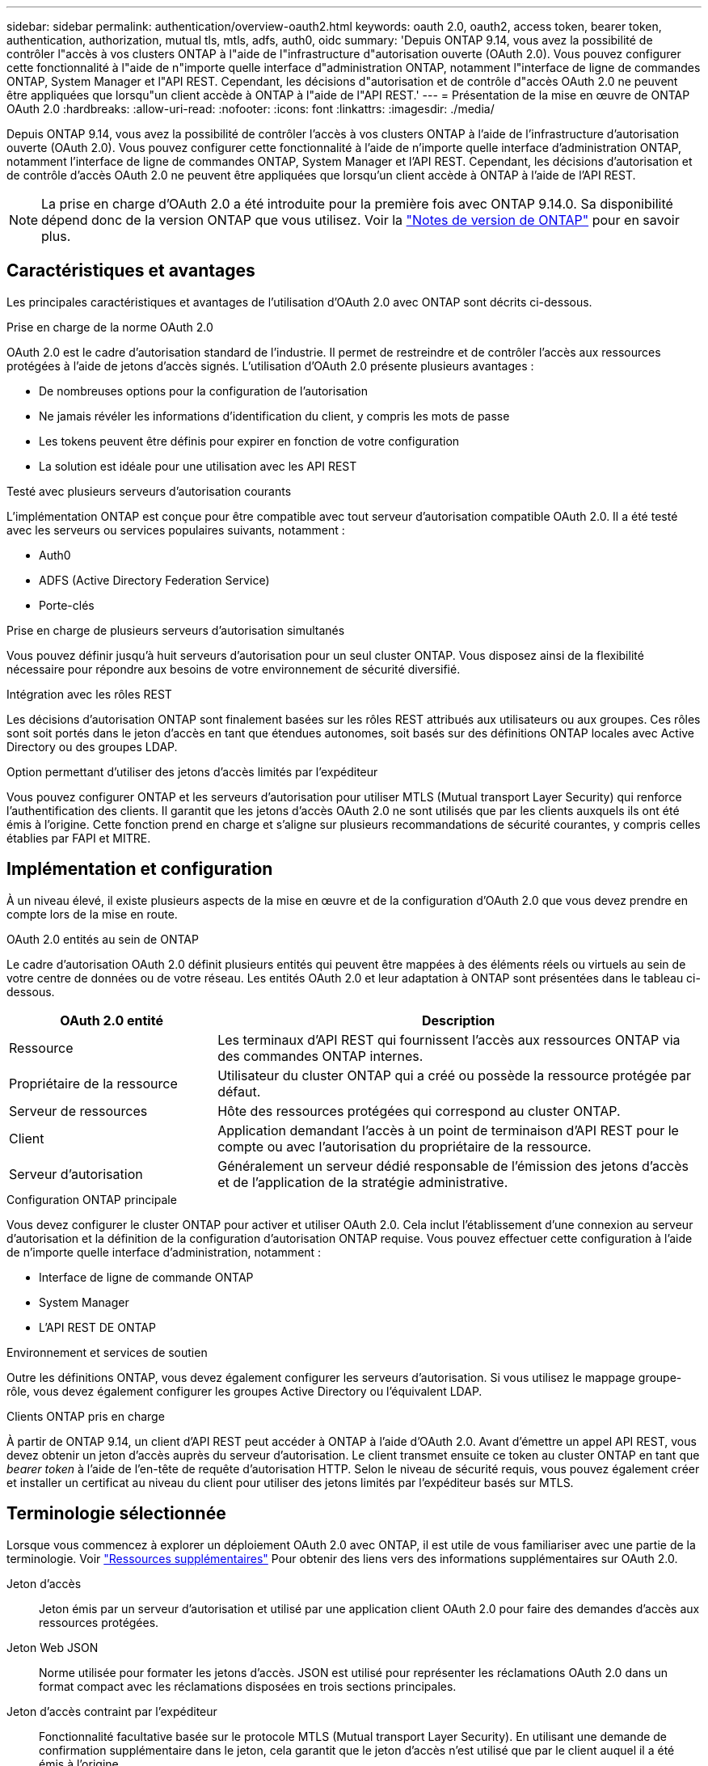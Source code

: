 ---
sidebar: sidebar 
permalink: authentication/overview-oauth2.html 
keywords: oauth 2.0, oauth2, access token, bearer token, authentication, authorization, mutual tls, mtls, adfs, auth0, oidc 
summary: 'Depuis ONTAP 9.14, vous avez la possibilité de contrôler l"accès à vos clusters ONTAP à l"aide de l"infrastructure d"autorisation ouverte (OAuth 2.0). Vous pouvez configurer cette fonctionnalité à l"aide de n"importe quelle interface d"administration ONTAP, notamment l"interface de ligne de commandes ONTAP, System Manager et l"API REST. Cependant, les décisions d"autorisation et de contrôle d"accès OAuth 2.0 ne peuvent être appliquées que lorsqu"un client accède à ONTAP à l"aide de l"API REST.' 
---
= Présentation de la mise en œuvre de ONTAP OAuth 2.0
:hardbreaks:
:allow-uri-read: 
:nofooter: 
:icons: font
:linkattrs: 
:imagesdir: ./media/


[role="lead"]
Depuis ONTAP 9.14, vous avez la possibilité de contrôler l'accès à vos clusters ONTAP à l'aide de l'infrastructure d'autorisation ouverte (OAuth 2.0). Vous pouvez configurer cette fonctionnalité à l'aide de n'importe quelle interface d'administration ONTAP, notamment l'interface de ligne de commandes ONTAP, System Manager et l'API REST. Cependant, les décisions d'autorisation et de contrôle d'accès OAuth 2.0 ne peuvent être appliquées que lorsqu'un client accède à ONTAP à l'aide de l'API REST.


NOTE: La prise en charge d'OAuth 2.0 a été introduite pour la première fois avec ONTAP 9.14.0. Sa disponibilité dépend donc de la version ONTAP que vous utilisez. Voir la https://library.netapp.com/ecm/ecm_download_file/ECMLP2492508["Notes de version de ONTAP"^] pour en savoir plus.



== Caractéristiques et avantages

Les principales caractéristiques et avantages de l'utilisation d'OAuth 2.0 avec ONTAP sont décrits ci-dessous.

.Prise en charge de la norme OAuth 2.0
OAuth 2.0 est le cadre d'autorisation standard de l'industrie. Il permet de restreindre et de contrôler l'accès aux ressources protégées à l'aide de jetons d'accès signés. L'utilisation d'OAuth 2.0 présente plusieurs avantages :

* De nombreuses options pour la configuration de l'autorisation
* Ne jamais révéler les informations d'identification du client, y compris les mots de passe
* Les tokens peuvent être définis pour expirer en fonction de votre configuration
* La solution est idéale pour une utilisation avec les API REST


.Testé avec plusieurs serveurs d'autorisation courants
L'implémentation ONTAP est conçue pour être compatible avec tout serveur d'autorisation compatible OAuth 2.0. Il a été testé avec les serveurs ou services populaires suivants, notamment :

* Auth0
* ADFS (Active Directory Federation Service)
* Porte-clés


.Prise en charge de plusieurs serveurs d'autorisation simultanés
Vous pouvez définir jusqu'à huit serveurs d'autorisation pour un seul cluster ONTAP. Vous disposez ainsi de la flexibilité nécessaire pour répondre aux besoins de votre environnement de sécurité diversifié.

.Intégration avec les rôles REST
Les décisions d'autorisation ONTAP sont finalement basées sur les rôles REST attribués aux utilisateurs ou aux groupes. Ces rôles sont soit portés dans le jeton d'accès en tant que étendues autonomes, soit basés sur des définitions ONTAP locales avec Active Directory ou des groupes LDAP.

.Option permettant d'utiliser des jetons d'accès limités par l'expéditeur
Vous pouvez configurer ONTAP et les serveurs d'autorisation pour utiliser MTLS (Mutual transport Layer Security) qui renforce l'authentification des clients. Il garantit que les jetons d'accès OAuth 2.0 ne sont utilisés que par les clients auxquels ils ont été émis à l'origine. Cette fonction prend en charge et s'aligne sur plusieurs recommandations de sécurité courantes, y compris celles établies par FAPI et MITRE.



== Implémentation et configuration

À un niveau élevé, il existe plusieurs aspects de la mise en œuvre et de la configuration d'OAuth 2.0 que vous devez prendre en compte lors de la mise en route.

.OAuth 2.0 entités au sein de ONTAP
Le cadre d'autorisation OAuth 2.0 définit plusieurs entités qui peuvent être mappées à des éléments réels ou virtuels au sein de votre centre de données ou de votre réseau. Les entités OAuth 2.0 et leur adaptation à ONTAP sont présentées dans le tableau ci-dessous.

[cols="30,70"]
|===
| OAuth 2.0 entité | Description 


| Ressource | Les terminaux d'API REST qui fournissent l'accès aux ressources ONTAP via des commandes ONTAP internes. 


| Propriétaire de la ressource | Utilisateur du cluster ONTAP qui a créé ou possède la ressource protégée par défaut. 


| Serveur de ressources | Hôte des ressources protégées qui correspond au cluster ONTAP. 


| Client | Application demandant l'accès à un point de terminaison d'API REST pour le compte ou avec l'autorisation du propriétaire de la ressource. 


| Serveur d'autorisation | Généralement un serveur dédié responsable de l'émission des jetons d'accès et de l'application de la stratégie administrative. 
|===
.Configuration ONTAP principale
Vous devez configurer le cluster ONTAP pour activer et utiliser OAuth 2.0. Cela inclut l'établissement d'une connexion au serveur d'autorisation et la définition de la configuration d'autorisation ONTAP requise. Vous pouvez effectuer cette configuration à l'aide de n'importe quelle interface d'administration, notamment :

* Interface de ligne de commande ONTAP
* System Manager
* L'API REST DE ONTAP


.Environnement et services de soutien
Outre les définitions ONTAP, vous devez également configurer les serveurs d'autorisation. Si vous utilisez le mappage groupe-rôle, vous devez également configurer les groupes Active Directory ou l'équivalent LDAP.

.Clients ONTAP pris en charge
À partir de ONTAP 9.14, un client d'API REST peut accéder à ONTAP à l'aide d'OAuth 2.0. Avant d'émettre un appel API REST, vous devez obtenir un jeton d'accès auprès du serveur d'autorisation. Le client transmet ensuite ce token au cluster ONTAP en tant que _bearer token_ à l'aide de l'en-tête de requête d'autorisation HTTP. Selon le niveau de sécurité requis, vous pouvez également créer et installer un certificat au niveau du client pour utiliser des jetons limités par l'expéditeur basés sur MTLS.



== Terminologie sélectionnée

Lorsque vous commencez à explorer un déploiement OAuth 2.0 avec ONTAP, il est utile de vous familiariser avec une partie de la terminologie. Voir link:../authentication/overview-oauth2.html#additional-resources["Ressources supplémentaires"] Pour obtenir des liens vers des informations supplémentaires sur OAuth 2.0.

Jeton d'accès:: Jeton émis par un serveur d'autorisation et utilisé par une application client OAuth 2.0 pour faire des demandes d'accès aux ressources protégées.
Jeton Web JSON:: Norme utilisée pour formater les jetons d'accès. JSON est utilisé pour représenter les réclamations OAuth 2.0 dans un format compact avec les réclamations disposées en trois sections principales.
Jeton d'accès contraint par l'expéditeur:: Fonctionnalité facultative basée sur le protocole MTLS (Mutual transport Layer Security). En utilisant une demande de confirmation supplémentaire dans le jeton, cela garantit que le jeton d'accès n'est utilisé que par le client auquel il a été émis à l'origine.
Jeu de clés Web JSON:: Un JWKS est un ensemble de clés publiques utilisées par ONTAP pour vérifier les jetons JWT présentés par les clients. Les jeux de clés sont généralement disponibles au niveau du serveur d'autorisation via un URI dédié.
Portée:: Les étendues permettent de limiter ou de contrôler l'accès d'une application à des ressources protégées telles que l'API REST ONTAP. Ils sont représentés sous forme de chaînes dans le jeton d'accès.
Rôle REST ONTAP:: Les rôles REST ont été introduits avec ONTAP 9.6 et constituent une partie centrale du framework ONTAP RBAC. Ces rôles sont différents des rôles traditionnels antérieurs qui sont encore pris en charge par ONTAP. L'implémentation OAuth 2.0 dans ONTAP ne prend en charge que les rôles REST.
En-tête d'autorisation HTTP:: En-tête inclus dans la requête HTTP pour identifier le client et les autorisations associées dans le cadre d'un appel d'API REST. Plusieurs versions ou implémentations sont disponibles selon la manière dont l'authentification et l'autorisation sont effectuées. Lors de la présentation d'un jeton d'accès OAuth 2.0 à ONTAP, le jeton est identifié comme un _jeton porteur_.
Authentification de base HTTP:: Une technique d'authentification HTTP précoce encore prise en charge par ONTAP. Les informations d'identification en texte clair (nom d'utilisateur et mot de passe) sont concaténées avec un deux-points et codées en base64. La chaîne est placée dans l'en-tête de la demande d'autorisation et envoyée au serveur.
FAPI:: Un groupe de travail de la Fondation OpenID qui fournit des protocoles, des schémas de données et des recommandations de sécurité pour le secteur financier. L'API était à l'origine connue sous le nom d'API de qualité financière.
ONGLET:: Une société privée à but non lucratif fournissant des conseils techniques et de sécurité à l'armée de l'air américaine et au gouvernement américain.




== Ressources supplémentaires

Plusieurs ressources supplémentaires sont fournies ci-dessous. Vous devriez consulter ces sites pour obtenir plus d'informations sur OAuth 2.0 et les normes connexes.

.Protocoles et normes
* https://www.rfc-editor.org/info/rfc6749["RFC 6749 : cadre d'autorisation OAuth 2.0"^]
* https://www.rfc-editor.org/info/rfc7519["RFC 7519 : tokens Web JSON (JWT)"^]
* https://www.rfc-editor.org/info/rfc7523["RFC 7523 : profil JSON Web Token (JWT) pour les autorisations et l'authentification des clients OAuth 2.0"^]
* https://www.rfc-editor.org/info/rfc7662["RFC 7662 : introspection de tokens OAuth 2.0"^]
* https://www.rfc-editor.org/info/rfc7800["RFC 7800 : clé de preuve de possession pour JWT"^]
* https://www.rfc-editor.org/info/rfc8705["RFC 8705 : authentification du client mutuelle OAuth 2.0 et jetons d'accès liés au certificat"^]


.Organisations
* https://openid.net["Fondation OpenID"^]
* https://openid.net/wg/fapi["Groupe de travail de l'IFAI"^]
* https://www.mitre.org["ONGLET"^]
* https://www.iana.org/assignments/jwt/jwt.xhtml["IANA - JWT"^]


.Produits et services
* https://auth0.com["Auth0"^]
* https://learn.microsoft.com/en-us/windows-server/identity/ad-fs/ad-fs-overview["Présentation de l'ADFS"^]
* https://www.keycloak.org["Porte-clés"^]


.Outils et utilitaires supplémentaires
* https://jwt.io["JWT par Auth0"^]
* https://www.openssl.org["OpenSSL"^]


.Documentation et ressources de NetApp
* https://docs.netapp.com/us-en/ontap-automation["Automatisation ONTAP"^] documentation

